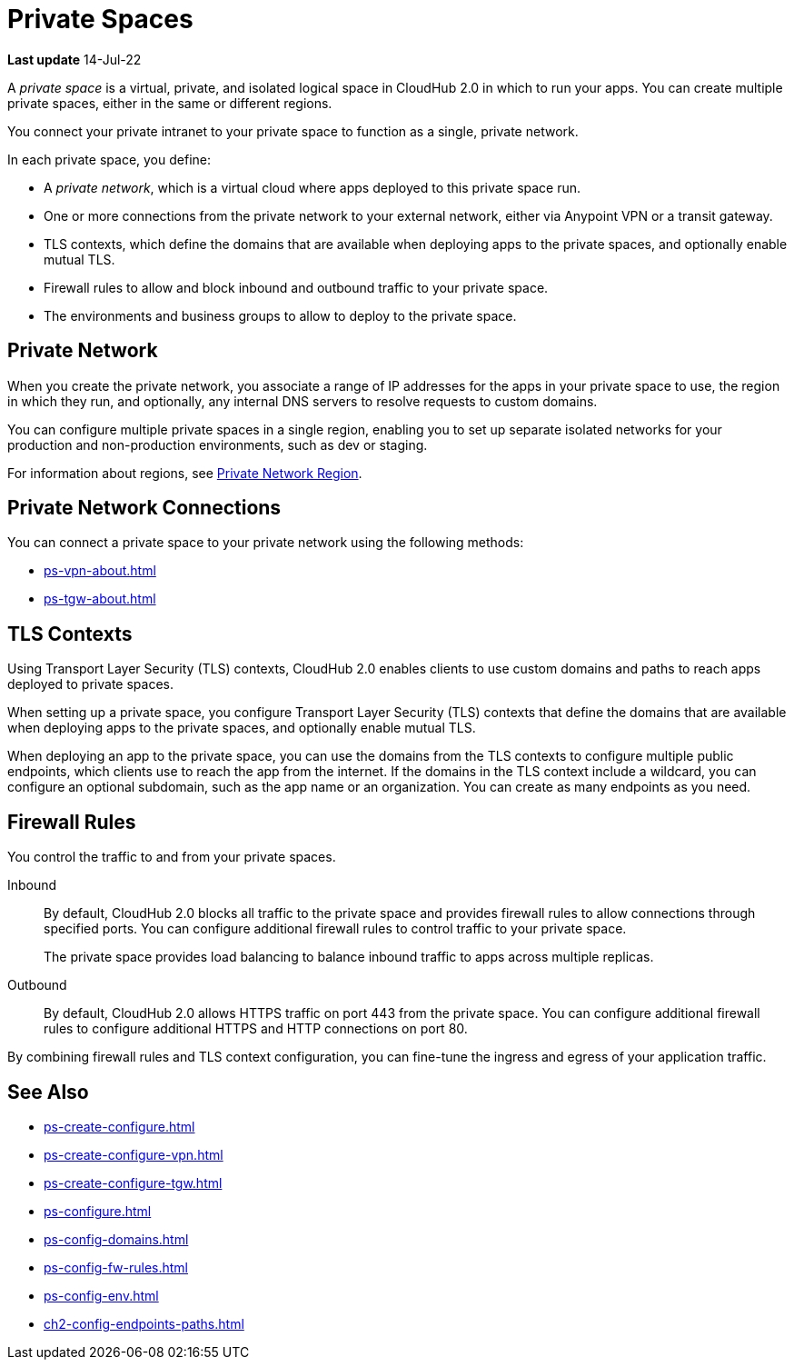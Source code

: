 = Private Spaces

// (*Learn more* link from *Private Spaces* page)

*Last update* 14-Jul-22

A _private space_ is a virtual, private, and isolated logical space in CloudHub 2.0 in which to run your apps.
You can create multiple private spaces, either in the same or different regions.

You connect your private intranet to your private space to function as a single, private network. 

In each private space, you define:

* A _private network_, which is a virtual cloud where apps deployed to this private space run.
* One or more connections from the private network to your external network, either via Anypoint VPN or a transit gateway.
* TLS contexts, which define the domains that are available when deploying apps to the private spaces, and optionally enable mutual TLS.
* Firewall rules to allow and block inbound and outbound traffic to your private space.
* The environments and business groups to allow to deploy to the private space.
// * Where to forward logs, either Anypoint Monitoring or an external service such as Splunk.

// Utilize Anypoint Security Edge policies


== Private Network

When you create the private network, you associate a range of IP addresses for the apps in your private space to use, the region in which they run, and optionally, any internal DNS servers to resolve requests to custom domains.

You can configure multiple private spaces in a single region, enabling you to set up separate isolated networks for your production and non-production environments, 
such as dev or staging.

For information about regions, see xref:ps-gather-setup-info.adoc#private-network-region[Private Network Region].

== Private Network Connections

You can connect a private space to your private network using the following methods:

* xref:ps-vpn-about.adoc[]
* xref:ps-tgw-about.adoc[]


== TLS Contexts

Using Transport Layer Security (TLS) contexts, CloudHub 2.0 enables clients to 
use custom domains and paths to reach apps deployed to private spaces.

When setting up a private space, you configure Transport Layer Security (TLS) contexts 
that define the domains that are available when deploying apps to the private spaces, 
and optionally enable mutual TLS. 

When deploying an app to the private space, you can use the domains from the TLS contexts
to configure multiple public endpoints, which clients use to reach the app from the internet.
If the domains in the TLS context include a wildcard, you can configure an optional subdomain, 
such as the app name or an organization.
You can create as many endpoints as you need.

== Firewall Rules

You control the traffic to and from your private spaces.

Inbound::
By default, CloudHub 2.0 blocks all traffic to the private space and provides firewall rules to allow connections through specified ports. 
You can configure additional firewall rules to control traffic to your private space. 
+
The private space provides load balancing to balance inbound traffic to apps across multiple replicas.
Outbound::
By default, CloudHub 2.0 allows HTTPS traffic on port 443 from the private space.
You can configure additional firewall rules to configure additional HTTPS and HTTP connections on port 80.

By combining firewall rules and TLS context configuration, you can fine-tune the ingress and egress of your application traffic.


== See Also

* xref:ps-create-configure.adoc[]
* xref:ps-create-configure-vpn.adoc[]
* xref:ps-create-configure-tgw.adoc[]
* xref:ps-configure.adoc[]
* xref:ps-config-domains.adoc[]
* xref:ps-config-fw-rules.adoc[]
* xref:ps-config-env.adoc[]
* xref:ch2-config-endpoints-paths.adoc[]

